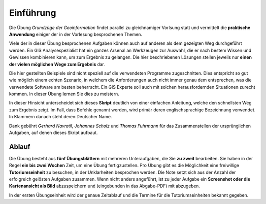 Einführung
==========

Die Übung *Grundzüge der Geoinformation* findet parallel zu gleichnamiger Vorlsung statt und vermittelt die **praktische Anwendung** einiger der in der Vorlesung besprochenen Themen.

Viele der in dieser Übung besprochenen Aufgaben können auch auf anderen als dem gezeigten Weg durchgeführt werden. Ein GIS Analysespezialist hat ein ganzes Arsenal an Werkzeugen zur Auswahl, die er nach bestem Wissen und Gewissen kombinieren kann, um zum Ergebnis zu gelangen. Die hier beschriebenen Lösungen stellen jeweils nur **einen der vielen möglichen Wege zum Ergebnis** dar.

Die hier gestellten Beispiele sind nicht speziell auf die verwendeten Programme zugeschnitten. Dies entspricht so gut wie möglich einem echten Szenario, in welchem die Anforderungen auch nicht immer genau dem entsprechen, was die verwendete Software am besten beherrscht.
Ein GIS Experte soll auch mit solchen herausfordernden Situationen zurecht kommen. In dieser Übung lernen Sie dies zu meistern.

In dieser Hinsicht unterscheidet sich dieses **Skript** deutlich von einer einfachen Anleitung, welche den schnellsten Weg zum Ergebnis zeigt.
Im Fall, dass Befehle genannt werden, wird primär deren englischsprachige Bezeichnung verwendet. In Klammern danach steht deren Deutscher Name.

Dank gebührt *Gerhard Navratil*, *Johannes Scholz* und *Thomas Fuhrmann* für das Zusammenstellen der ursprünglichen Aufgaben, auf denen dieses Skript aufbaut.

Ablauf
------

Die Übung besteht aus **fünf Übungsblättern** mit mehreren Unteraufgaben, die Sie **zu zweit** bearbeiten.
Sie haben in der Regel **ein bis zwei Wochen** Zeit, um eine Übung fertigzustellen.
Pro Übung gibt es die Möglichkeit eine freiwillige **Tutoriumseinheit** zu besuchen, in der Unklarheiten besprochen werden.
Die Note setzt sich aus der Anzahl der erfolgreich gelösten Aufgaben zusammen.
Wenn nicht anders angeführt, ist zu jeder Aufgabe ein **Screenshot oder die Kartenansicht als Bild** abzuspeichern und (eingebunden in das Abgabe-PDF) mit abzugeben.

In der ersten Übungseinheit wird der genaue Zeitablauf und die Termine für die Tutoriumseinheiten bekannt gegeben.

